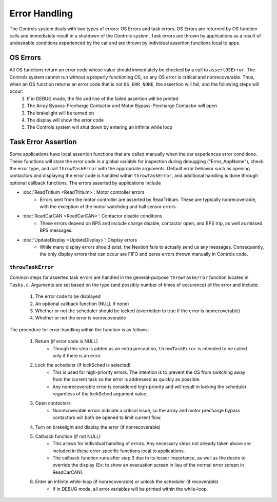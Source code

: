 **************
Error Handling
**************
The Controls system deals with two types of errors: OS Errors and task errors. OS Errors are returned by OS function calls and immediately result in a shutdown of the Controls system. Task errors are thrown by applications as a result of undesirable conditions experienced by the car and are thrown by individual assertion functions local to apps.

OS Errors
===========
All OS functions return an error code whose value should immediately be checked by a call to ``assertOSError``. The Controls system cannot run without a properly functioning OS, so any OS error is critical and nonrecoverable. Thus, when an OS function returns an error code that is not ``OS_ERR_NONE``,  the assertion will fail, and the following steps will occur:
    #. If in DEBUG mode, the file and line of the failed assertion will be printed
    #. The Array Bypass-Precharge Contactor and Motor Bypass-Precharge Contactor will open
    #. The brakelight will be turned on
    #. The display will show the error code
    #. The Controls system will shut down by entering an infinite while loop

Task Error Assertion
======================
Some applications have local assertion functions that are called manually when the car experiences error conditions. These functions will store the error code in a global variable for inspection during debugging ("Error_AppName"), check the error type, and call ``throwTaskError`` with the appropriate arguments. Default error behavior such as opening contactors and displaying the error code is handled within ``throwTaskError``, and additional handling is done through optional callback functions.
The errors asserted by applications include

* :doc:`ReadTritium <ReadTritium>`: Motor controller errors
    * Errors sent from the motor controller are asserted by ReadTritium. These are typically nonrecoverable, with the exception of the motor watchdog and hall sensor errors.
* :doc:`ReadCarCAN <ReadCarCAN>`: Contactor disable conditions
    * These errors depend on BPS and include charge disable, contactor open, and BPS trip, as well as missed BPS messages.
* :doc:`UpdateDisplay <UpdateDisplay>`: Display errors
    * While many display errors should exist, the Nextion fails to actually send us any messages. Consequently, the only display errors that can occur are FIFO and parse errors thrown manually in Controls code.

``throwTaskError``
-------------------
Common steps for asserted task errors are handled in the general-purpose ``throwTaskError`` function located in ``Tasks.c``. Arguments are set based on the type (and possibly number of times of occurence) of the error and include:

    1. The error code to be displayed
    2. An optional callback function (NULL if none)
    3. Whether or not the scheduler should be locked (overridden to true if the error is nonrecoverable)
    4. Whether or not the error is nonrecoverable

The procedure for error-handling within the function is as follows:

    1. Return (if error code is NULL)
        * Though this step is added as an extra precaution, ``throwTaskError`` is intended to be called only if there is an error
    2. Lock the scheduler (if lockSched is selected)
        * This is used for high-priority errors. The intention is to prevent the OS from switching away from the current task so the error is addressed as quickly as possible.
        * Any nonrecoverable error is considered high-priority and will result in locking the scheduler regardless of the lockSched argument value.
    3. Open contactors
        * Nonrecoverable errors indicate a critical issue, so the array and motor precharge bypass contactors will both be opened to limit current flow.
    4. Turn on brakelight and display the error (if nonrecoverable)
    5. Callback function (if not NULL)
        * This allows for individual handling of errors. Any necessary steps not already taken above are included in these error-specific functions local to applications.
        * The callback function runs after step 3 due to its lesser importance, as well as the desire to override the display (Ex: to show an evacuation screen in lieu of the normal error screen in ReadCarCAN).
    6. Enter an infinite while-loop (if nonrecoverable) or unlock the scheduler (if recoverable)
        * If in DEBUG mode, all error variables will be printed within the while-loop.